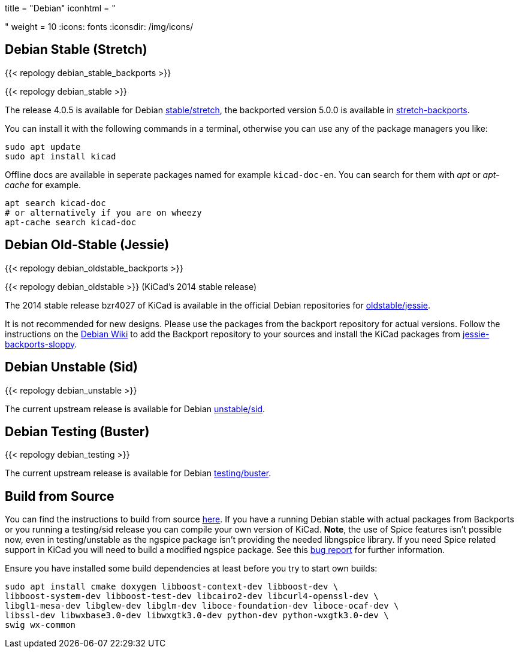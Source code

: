 +++
title = "Debian"
iconhtml = "<div class='fl-debian'></div>"
weight = 10
+++
:icons: fonts
:iconsdir: /img/icons/

== Debian Stable (Stretch)

{{< repology debian_stable_backports >}}

{{< repology debian_stable >}}

The release 4.0.5 is available for Debian
https://packages.debian.org/stretch/kicad[stable/stretch], the backported
version 5.0.0 is available in
https://packages.debian.org/stretch-backports/kicad[stretch-backports].

You can install it with the following commands in a terminal, otherwise you can
use any of the package managers you like:

[source,bash]
sudo apt update
sudo apt install kicad

Offline docs are available in seperate packages named for example
`kicad-doc-en`. You can search for them with _apt_ or _apt-cache_ for example.

[source.bash]
apt search kicad-doc
# or alternatively if you are on wheezy
apt-cache search kicad-doc


== Debian Old-Stable (Jessie)

{{< repology debian_oldstable_backports >}}

{{< repology debian_oldstable >}} (KiCad's 2014 stable release)

The 2014 stable release bzr4027 of KiCad is available in the official Debian
repositories for https://packages.debian.org/jessie/kicad[oldstable/jessie].

It is not recommended for new designs. Please use the packages from the
backport repository for actual versions. Follow the instructions on the
https://wiki.debian.org/Backports[Debian Wiki] to add the Backport repository
to your sources and install the KiCad packages from
https://packages.debian.org/jessie-backports-sloppy/kicad[jessie-backports-sloppy].

== Debian Unstable (Sid)

{{< repology debian_unstable >}}


The current upstream release is available for Debian
https://packages.debian.org/sid/kicad[unstable/sid].

== Debian Testing (Buster)

{{< repology debian_testing >}}

The current upstream release is available for Debian
https://packages.debian.org/testing/kicad[testing/buster].


== Build from Source
You can find the instructions to build from source
link:http://docs.kicad-pcb.org/doxygen/md_Documentation_development_compiling.html#build_linux[here].
If you have a running Debian stable with actual packages from Backports or you
running a testing/sid release you can compile your own version of KiCad. *Note*,
the use of Spice features isn't possible now, even in testing/unstable as
the ngspice package isn't providing the needed libngspice library. If you need
Spice related support in KiCad you will need to build a modified ngspice
package. See this link:https://bugs.debian.org/834335[bug report] for
further information.

Ensure you have installed some build dependencies at least before you try to
start own builds:

[source.bash]
sudo apt install cmake doxygen libboost-context-dev libboost-dev \
libboost-system-dev libboost-test-dev libcairo2-dev libcurl4-openssl-dev \
libgl1-mesa-dev libglew-dev libglm-dev liboce-foundation-dev liboce-ocaf-dev \
libssl-dev libwxbase3.0-dev libwxgtk3.0-dev python-dev python-wxgtk3.0-dev \
swig wx-common
